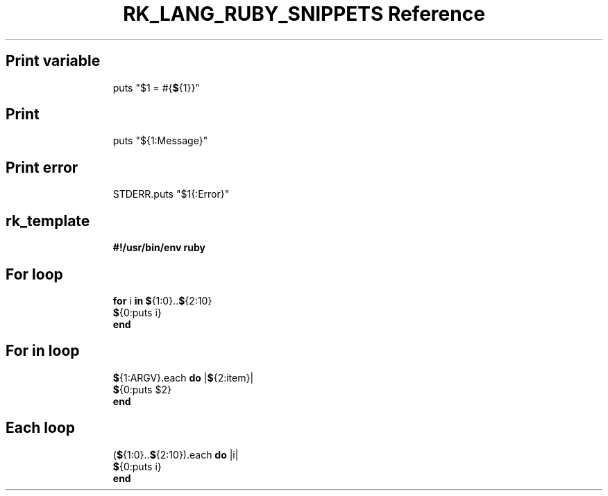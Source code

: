 .\" Automatically generated by Pandoc 3.6.3
.\"
.TH "RK_LANG_RUBY_SNIPPETS Reference" "" "" ""
.SH Print variable
.IP
.EX
puts \[dq]$1 = #{\f[B]$\f[R]{1}}\[dq]
.EE
.SH Print
.IP
.EX
puts \[dq]${1:Message}\[dq]
.EE
.SH Print error
.IP
.EX
STDERR.puts \[dq]$1{:Error}\[dq]
.EE
.SH rk_template
.IP
.EX
\f[B]#!/usr/bin/env ruby\f[R]

.EE
.SH For loop
.IP
.EX
\f[B]for\f[R] i \f[B]in\f[R] \f[B]$\f[R]{1:0}..\f[B]$\f[R]{2:10}
  \f[B]$\f[R]{0:puts i}
\f[B]end\f[R]
.EE
.SH For in loop
.IP
.EX
\f[B]$\f[R]{1:ARGV}.each \f[B]do\f[R] |\f[B]$\f[R]{2:item}|
  \f[B]$\f[R]{0:puts $2}
\f[B]end\f[R]
.EE
.SH Each loop
.IP
.EX
(\f[B]$\f[R]{1:0}..\f[B]$\f[R]{2:10}).each \f[B]do\f[R] |i|
  \f[B]$\f[R]{0:puts i}
\f[B]end\f[R]
.EE
